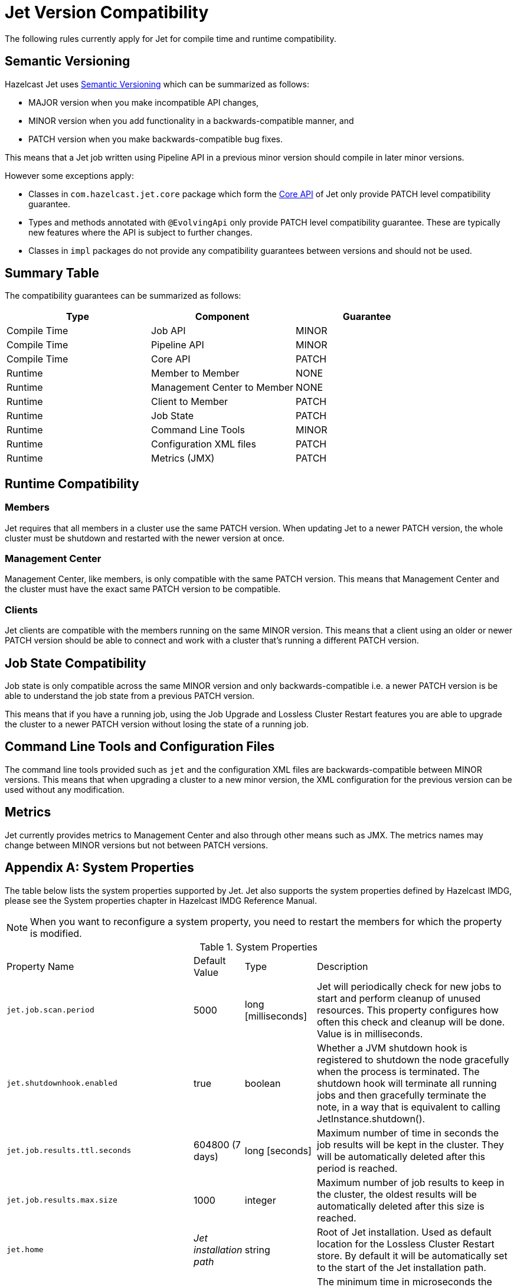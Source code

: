 [appendix]
= Jet Version Compatibility

The following rules currently apply for Jet for compile time
and runtime compatibility.

== Semantic Versioning

Hazelcast Jet uses https://semver.org/[Semantic Versioning] which
can be summarized as follows:

* MAJOR version when you make incompatible API changes,
* MINOR version when you add functionality in a backwards-compatible manner, and
* PATCH version when you make backwards-compatible bug fixes.

This means that a Jet job written using Pipeline API in a previous
minor version should compile in later minor versions.

However some exceptions apply:

* Classes in `com.hazelcast.jet.core` package which form the
<<expert-zone, Core API>> of Jet only provide PATCH level compatibility guarantee.
* Types and methods annotated with `@EvolvingApi` only provide PATCH level
compatibility guarantee. These are typically new features where the API is
subject to further changes.
* Classes in `impl` packages do not provide any compatibility
guarantees between versions and should not be used.

== Summary Table

The compatibility guarantees can be summarized as follows:

[%header]
|===
|Type|Component|Guarantee
|Compile Time|Job API|MINOR
|Compile Time|Pipeline API|MINOR
|Compile Time|Core API|PATCH
|Runtime|Member to Member|NONE
|Runtime|Management Center to Member|NONE
|Runtime|Client to Member|PATCH
|Runtime|Job State|PATCH
|Runtime|Command Line Tools|MINOR
|Runtime|Configuration XML files|PATCH
|Runtime|Metrics (JMX)|PATCH
|===

== Runtime Compatibility

=== Members

Jet requires that all members in a cluster use the same PATCH version.
When updating Jet to a newer PATCH version, the whole cluster must be
shutdown and restarted with the newer version at once.

=== Management Center

Management Center, like members, is only compatible with the same
PATCH version. This means that Management Center and the cluster
must have the exact same PATCH version to be compatible.

=== Clients

Jet clients are compatible with the members running on the same MINOR
version. This means that a client using an older or newer PATCH version
should be able to connect and work with a cluster that's running a different
PATCH version.

== Job State Compatibility

Job state is only compatible across the same MINOR version and only
backwards-compatible i.e. a newer PATCH version is be able to understand
the job state from a previous PATCH version.

This means that if you have a running job, using the Job Upgrade
and Lossless Cluster Restart features you are able to upgrade the cluster 
to a newer PATCH version without losing the state of a running job.

== Command Line Tools and Configuration Files

The command line tools provided such as `jet` and the configuration
XML files are backwards-compatible between MINOR versions. This means
that when upgrading a cluster to a new minor version, the XML configuration
for the previous version can be used without any modification.

== Metrics

Jet currently provides metrics to Management Center and also through
other means such as JMX. The metrics names may change between MINOR
versions but not between PATCH versions.

[appendix]
[[system-properties]]
= System Properties

The table below lists the system properties supported by Jet. Jet also
supports the system properties defined by Hazelcast IMDG, please see the
System properties chapter in Hazelcast IMDG Reference Manual.

NOTE: When you want to reconfigure a system property, you need to
restart the members for which the property is modified.

[cols="2,1,1,6a"]
.System Properties
|===
|Property Name
| Default Value
| Type
| Description

|`jet.job.scan.period`
|5000
|long [milliseconds]
|Jet will periodically check for new jobs to start and perform cleanup
of unused resources. This property configures how often this check and
cleanup will be done. Value is in milliseconds.

|`jet.shutdownhook.enabled`
|true
|boolean
|Whether a JVM shutdown hook is registered to shutdown the node
gracefully when the process is terminated. The shutdown hook will
terminate all running jobs and then gracefully terminate the note, in a
way that is equivalent to calling JetInstance.shutdown().

|`jet.job.results.ttl.seconds`
|604800 (7 days)
|long [seconds]
|Maximum number of time in seconds the job results will be kept in the
cluster. They will be automatically deleted after this period is
reached.

|`jet.job.results.max.size`
|1000
|integer
|Maximum number of job results to keep in the cluster, the oldest
results will be automatically deleted after this size is reached.

|`jet.home`
|_Jet installation path_
|string
|Root of Jet installation. Used as default location for the Lossless
Cluster Restart store. By default it will be automatically set to the 
start of the Jet installation path.

|`jet.idle.cooperative.min.microseconds`
|25
|long [microseconds]
|The minimum time in microseconds the cooperative worker threads will
sleep if none of the tasklets made any progress. Lower values increase
idle CPU usage but may result in decreased latency. Higher values will
increase latency and very high values (>10000µs) will also limit
throughput.

Note: the underlying `LockSupport.parkNanos(long)` call may actually
sleep longer depending on the operating system (up to 15000µs on
Windows). See the
https://hazelcast.com/blog/locksupport-parknanos-under-the-hood-and-the-curious-case-of-parking/[Hazelcast
blog post] about this subject  for more details.

|`jet.idle.cooperative.max.microseconds`
|500
|long [microseconds]
|The maximum time in microseconds the cooperative worker threads will
sleep if none of the tasklets made any progress. Lower values increase
idle CPU usage but may result in decreased latency. Higher values will
increase latency and very high values (>10000µs) will also limit
throughput.

Note: the underlying `LockSupport.parkNanos(long)` call may actually
sleep longer depending on the operating system (up to 15000µs on
Windows). See the
https://hazelcast.com/blog/locksupport-parknanos-under-the-hood-and-the-curious-case-of-parking/[Hazelcast
blog post] about this subject  for more details.

|`jet.idle.noncooperative.min.microseconds`
|25
|long [microseconds]
|The minimum time in microseconds the non-cooperative worker threads
will sleep if none of the tasklets made any progress. Lower values
increase idle CPU usage but may result in decreased latency. Higher
values will increase latency and very high values (>10000µs) will also
limit throughput.

Note: the underlying `LockSupport.parkNanos(long)` call may actually
sleep longer depending on the operating system (up to 15000µs on
Windows). See the
https://hazelcast.com/blog/locksupport-parknanos-under-the-hood-and-the-curious-case-of-parking/[Hazelcast
blog post] about this subject  for more details.

|`jet.idle.noncooperative.max.microseconds`
|5000
|long [microseconds]
|The maximum time in microseconds the non-cooperative worker threads
will sleep if none of the tasklets made any progress. Lower values
increase idle CPU usage but may result in decreased latency. Higher
values will increase latency and very high values (>10000µs) will also
limit throughput.

Note: the underlying `LockSupport.parkNanos(long)` call may actually
sleep longer depending on the operating system (up to 15000µs on
Windows). See the
https://hazelcast.com/blog/locksupport-parknanos-under-the-hood-and-the-curious-case-of-parking/[Hazelcast
blog post] about this subject  for more details.

|===


[appendix]
= Common Exceptions

You may see the following exceptions thrown when working with Jet:

* {jet-javadoc}/JetException.html[`JetException`]:
A general exception thrown if a job failure occurs. It has the original
exception as its cause.
* {jet-javadoc}/core/TopologyChangedException.html[`TopologyChangedException`]:
Thrown when a member participating in a job leaves the cluster. If
auto-restart is enabled, Jet will restart the job automatically, without
throwing the exception to the user.
* {jet-javadoc}/core/JobNotFoundException.html[`JobNotFoundException`]:
Thrown when the coordinator node is not able to find the metadata for a
given job.

There are also several Hazelcast exceptions that might be thrown when
interacting with `JetInstance`. For a description of Hazelcast IMDG
exceptions, please refer to the
{hz-refman}#common-exception-types[IMDG Reference manual].

[appendix]
[[phone-homes]]
= Phone Homes

Hazelcast uses phone home data to learn about the usage of Hazelcast Jet.

Hazelcast Jet instances call our phone home server initially when they
are started and then every 24 hours. This applies to all the instances
joined to the cluster.

== What is sent in?

The following information is sent in a phone home:

* Hazelcast Jet version
* Local Hazelcast Jet member UUID
* Download ID
* A hash value of the cluster ID
* Cluster size bands for 5, 10, 20, 40, 60, 100, 150, 300, 600 and > 600
* Number of connected clients bands of 5, 10, 20, 40, 60, 100, 150, 300, 600 and > 600
* Cluster uptime
* Member uptime
* Environment Information:
** Name of operating system
** Kernel architecture (32-bit or 64-bit)
** Version of operating system
** Version of installed Java
** Name of Java Virtual Machine
* Hazelcast IMDG Enterprise specific:
** Number of clients by language (Java, C++, C#)
** Flag for Hazelcast Enterprise
** Hash value of license key
** Native memory usage

== Phone Home Code

The phone home code itself is open source. Please see https://github.com/hazelcast/hazelcast/blob/master/hazelcast/src/main/java/com/hazelcast/internal/util/PhoneHome.java[here].

== Disabling Phone Homes

Set the `hazelcast.phone.home.enabled` system property to false either
in the config or on the Java command line.

Starting with Hazelcast Jet 0.5, you can also disable the phone home
using the environment variable `HZ_PHONE_HOME_ENABLED`. Simply add the
following line to your `.bash_profile`:

----
export HZ_PHONE_HOME_ENABLED=false
----

== Phone Home URL

The URL used for phone home requests is

----
http://phonehome.hazelcast.com/ping
----

[appendix]
= FAQ

You can refer to the https://jet.hazelcast.org/faq/[FAQ] page to see the
answers to frequently asked questions related to topics such as the
relationship and differences between Hazelcast Jet and Hazelcast IMDG,
Jet's APIs and roadmap.

[appendix]
= License Questions

Hazelcast Jet is distributed using the
http://www.apache.org/licenses/LICENSE-2.0[Apache License 2],
therefore permissions are granted to use, reproduce and distribute it
along with any kind of open source and closed source applications.

Depending on the used feature-set, Hazelcast Jet has certain runtime
dependencies which might have different licenses. Following are
dependencies and their respective licenses.

== Embedded Dependencies

Embedded dependencies are merged (shaded) with the Hazelcast Jet
codebase at compile-time. These dependencies become an integral part of
the Hazelcast Jet distribution.

For license files of embedded dependencies, please see the `license`
directory of the Hazelcast Jet distribution, available at our
https://jet.hazelcast.org/download/[download page].

=== minimal-json

minimal-json is a JSON parsing and generation library which is a part of
the Hazelcast Jet distribution. It is used for communication
between the Hazelcast Jet cluster and the Management Center.

minimal-json is distributed under the
http://opensource.org/licenses/MIT[MIT license] and offers the same
rights to add, use, modify, and distribute the source code as the Apache
License 2.0 that Hazelcast uses. However, some other restrictions might
apply.

=== picocli

picocli is a command line parser which is used for the implementation of
`jet` command line tool.

picocli is distributed under the terms of the
http://www.apache.org/licenses/LICENSE-2.0[Apache License 2].

=== Runtime Dependencies

Depending on the used features, additional dependencies might be added
to the dependency set. Those runtime dependencies might have other
licenses. See the following list of additional runtime dependencies.

=== Apache Hadoop

Hazelcast integrates with Apache Hadoop and can use it as a data
 sink or source. Jet has a dependency on the libraries required to
 read from and write to the Hadoop File System.

Apache Hadoop is distributed under the terms of the
http://www.apache.org/licenses/LICENSE-2.0[Apache License 2].

=== Apache Kafka

Hazelcast integrates with Apache Kafka and can make use of it as a
data sink or source. Hazelcast has a dependency on Kafka client
libraries.

Apache Kafka is distributed under the terms of the
http://www.apache.org/licenses/LICENSE-2.0[Apache License 2].

=== Spring

Hazelcast integrates with Spring and can be configured using Spring
Context. Jet has a dependency on the libraries required to create a
Spring context.

Spring is distributed under the terms of the
http://www.apache.org/licenses/LICENSE-2.0[Apache License 2].

